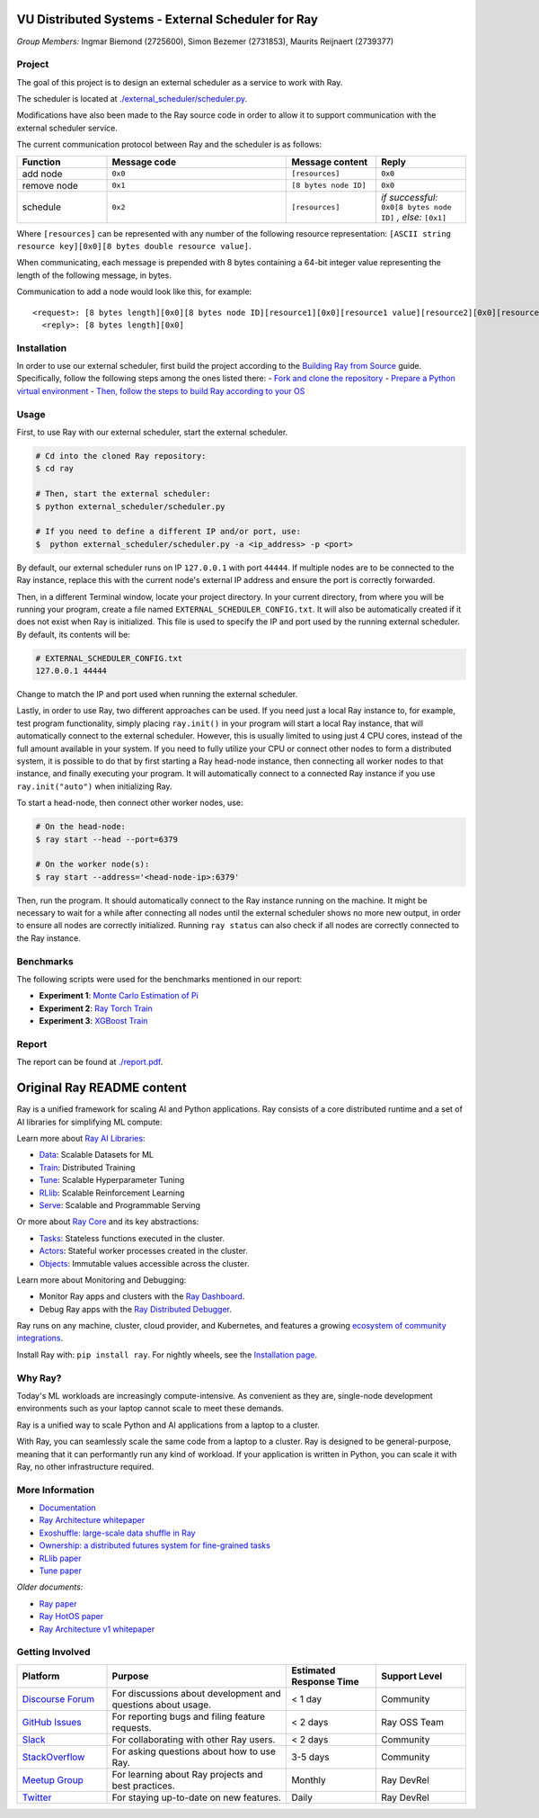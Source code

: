 VU Distributed Systems - External Scheduler for Ray
====================================================

*Group Members:* Ingmar Biemond (2725600), Simon Bezemer (2731853), Maurits Reijnaert (2739377)

Project
-------
The goal of this project is to design an external scheduler as a service to work with Ray.

The scheduler is located at `./external_scheduler/scheduler.py <./external_scheduler/scheduler.py>`__.

Modifications have also been made to the Ray source code in order to allow it to support communication with the external scheduler service.

The current communication protocol between Ray and the scheduler is as follows:

.. list-table::
   :widths: 25 50 25 25
   :header-rows: 1

   * - Function
     - Message code
     - Message content
     - Reply
   * - add node
     - ``0x0``
     - ``[resources]``
     - ``0x0``
   * - remove node
     - ``0x1``
     - ``[8 bytes node ID]``
     - ``0x0``
   * - schedule
     - ``0x2``
     - ``[resources]``
     - *if successful:* ``0x0[8 bytes node ID]`` *, else:* ``[0x1]``

Where ``[resources]`` can be represented with any number of the following resource representation: ``[ASCII string resource key][0x0][8 bytes double resource value]``.

When communicating, each message is prepended with 8 bytes containing a 64-bit integer value representing the length of the following message, in bytes.

Communication to add a node would look like this, for example:
::
    <request>: [8 bytes length][0x0][8 bytes node ID][resource1][0x0][resource1 value][resource2][0x0][resource2 value]
      <reply>: [8 bytes length][0x0]

Installation
------------
In order to use our external scheduler, first build the project according to the `Building Ray from Source <https://docs.ray.io/en/latest/ray-contribute/development.html>`__ guide.
Specifically, follow the following steps among the ones listed there:
- `Fork and clone the repository <https://docs.ray.io/en/latest/ray-contribute/development.html#fork-the-ray-repository>`__
- `Prepare a Python virtual environment <https://docs.ray.io/en/latest/ray-contribute/development.html#prepare-a-python-virtual-environment>`__
- `Then, follow the steps to build Ray according to your OS <https://docs.ray.io/en/latest/ray-contribute/development.html#preparing-to-build-ray-on-linux>`__

Usage
-----
First, to use Ray with our external scheduler, start the external scheduler.

.. code-block:: bash

   # Cd into the cloned Ray repository:
   $ cd ray

   # Then, start the external scheduler:
   $ python external_scheduler/scheduler.py

   # If you need to define a different IP and/or port, use:
   $  python external_scheduler/scheduler.py -a <ip_address> -p <port>

By default, our external scheduler runs on IP ``127.0.0.1`` with port ``44444``. If multiple nodes are to be connected to the Ray instance, replace this with the current node's external IP address and ensure the port is correctly forwarded.

Then, in a different Terminal window, locate your project directory. In your current directory, from where you will be running your program, create a file named ``EXTERNAL_SCHEDULER_CONFIG.txt``. It will also be automatically created if it does not exist when Ray is initialized. This file is used to specify the IP and port used by the running external scheduler. By default, its contents will be:

.. code-block:: bash

   # EXTERNAL_SCHEDULER_CONFIG.txt
   127.0.0.1 44444

Change to match the IP and port used when running the external scheduler.

Lastly, in order to use Ray, two different approaches can be used. If you need just a local Ray instance to, for example, test program functionality, simply placing ``ray.init()`` in your program will start a local Ray instance, that will automatically connect to the external scheduler. However, this is usually limited to using just 4 CPU cores, instead of the full amount available in your system. If you need to fully utilize your CPU or connect other nodes to form a distributed system, it is possible to do that by first starting a Ray head-node instance, then connecting all worker nodes to that instance, and finally executing your program. It will automatically connect to a connected Ray instance if you use ``ray.init("auto")`` when initializing Ray.

To start a head-node, then connect other worker nodes, use:

.. code-block:: bash

   # On the head-node:
   $ ray start --head --port=6379

   # On the worker node(s):
   $ ray start --address='<head-node-ip>:6379'

Then, run the program. It should automatically connect to the Ray instance running on the machine. It might be necessary to wait for a while after connecting all nodes until the external scheduler shows no more new output, in order to ensure all nodes are correctly initialized. Running ``ray status`` can also check if all nodes are correctly connected to the Ray instance.

Benchmarks
----------
The following scripts were used for the benchmarks mentioned in our report:

- **Experiment 1**: `Monte Carlo Estimation of Pi <https://docs.ray.io/en/latest/ray-core/examples/monte_carlo_pi.html>`__
- **Experiment 2**: `Ray Torch Train <https://github.com/generalnobody/ray/blob/ray-2.39.0-dev/release/air_tests/air_benchmarks/workloads/torch_benchmark.py>`__
- **Experiment 3**: `XGBoost Train <https://github.com/generalnobody/ray/blob/ray-2.39.0-dev/release/train_tests/xgboost_lightgbm/train_batch_inference_benchmark.py>`__

Report
------
The report can be found at `./report.pdf <./report.pdf>`__.


Original Ray README content
===========================

.. image:: https://github.com/ray-project/ray/raw/master/doc/source/images/ray_header_logo.png

.. image:: https://readthedocs.org/projects/ray/badge/?version=master
    :target: http://docs.ray.io/en/master/?badge=master

.. image:: https://img.shields.io/badge/Ray-Join%20Slack-blue
    :target: https://forms.gle/9TSdDYUgxYs8SA9e8

.. image:: https://img.shields.io/badge/Discuss-Ask%20Questions-blue
    :target: https://discuss.ray.io/

.. image:: https://img.shields.io/twitter/follow/raydistributed.svg?style=social&logo=twitter
    :target: https://twitter.com/raydistributed

.. image:: https://img.shields.io/badge/Get_started_for_free-3C8AE9?logo=data%3Aimage%2Fpng%3Bbase64%2CiVBORw0KGgoAAAANSUhEUgAAABAAAAAQCAYAAAAf8%2F9hAAAAAXNSR0IArs4c6QAAAERlWElmTU0AKgAAAAgAAYdpAAQAAAABAAAAGgAAAAAAA6ABAAMAAAABAAEAAKACAAQAAAABAAAAEKADAAQAAAABAAAAEAAAAAA0VXHyAAABKElEQVQ4Ea2TvWoCQRRGnWCVWChIIlikC9hpJdikSbGgaONbpAoY8gKBdAGfwkfwKQypLQ1sEGyMYhN1Pd%2B6A8PqwBZeOHt%2FvsvMnd3ZXBRFPQjBZ9K6OY8ZxF%2B0IYw9PW3qz8aY6lk92bZ%2BVqSI3oC9T7%2FyCVnrF1ngj93us%2B540sf5BrCDfw9b6jJ5lx%2FyjtGKBBXc3cnqx0INN4ImbI%2Bl%2BPnI8zWfFEr4chLLrWHCp9OO9j19Kbc91HX0zzzBO8EbLK2Iv4ZvNO3is3h6jb%2BCwO0iL8AaWqB7ILPTxq3kDypqvBuYuwswqo6wgYJbT8XxBPZ8KS1TepkFdC79TAHHce%2F7LbVioi3wEfTpmeKtPRGEeoldSP%2FOeoEftpP4BRbgXrYZefsAI%2BP9JU7ImyEAAAAASUVORK5CYII%3D
   :target: https://console.anyscale.com/register/ha?utm_source=github&utm_medium=ray_readme&utm_campaign=get_started_badge

Ray is a unified framework for scaling AI and Python applications. Ray consists of a core distributed runtime and a set of AI libraries for simplifying ML compute:

.. image:: https://github.com/ray-project/ray/raw/master/doc/source/images/what-is-ray-padded.svg

..
  https://docs.google.com/drawings/d/1Pl8aCYOsZCo61cmp57c7Sja6HhIygGCvSZLi_AuBuqo/edit

Learn more about `Ray AI Libraries`_:

- `Data`_: Scalable Datasets for ML
- `Train`_: Distributed Training
- `Tune`_: Scalable Hyperparameter Tuning
- `RLlib`_: Scalable Reinforcement Learning
- `Serve`_: Scalable and Programmable Serving

Or more about `Ray Core`_ and its key abstractions:

- `Tasks`_: Stateless functions executed in the cluster.
- `Actors`_: Stateful worker processes created in the cluster.
- `Objects`_: Immutable values accessible across the cluster.

Learn more about Monitoring and Debugging:

- Monitor Ray apps and clusters with the `Ray Dashboard <https://docs.ray.io/en/latest/ray-core/ray-dashboard.html>`__.
- Debug Ray apps with the `Ray Distributed Debugger <https://docs.ray.io/en/latest/ray-observability/ray-distributed-debugger.html>`__.

Ray runs on any machine, cluster, cloud provider, and Kubernetes, and features a growing
`ecosystem of community integrations`_.

Install Ray with: ``pip install ray``. For nightly wheels, see the
`Installation page <https://docs.ray.io/en/latest/ray-overview/installation.html>`__.

.. _`Serve`: https://docs.ray.io/en/latest/serve/index.html
.. _`Data`: https://docs.ray.io/en/latest/data/dataset.html
.. _`Workflow`: https://docs.ray.io/en/latest/workflows/concepts.html
.. _`Train`: https://docs.ray.io/en/latest/train/train.html
.. _`Tune`: https://docs.ray.io/en/latest/tune/index.html
.. _`RLlib`: https://docs.ray.io/en/latest/rllib/index.html
.. _`ecosystem of community integrations`: https://docs.ray.io/en/latest/ray-overview/ray-libraries.html


Why Ray?
--------

Today's ML workloads are increasingly compute-intensive. As convenient as they are, single-node development environments such as your laptop cannot scale to meet these demands.

Ray is a unified way to scale Python and AI applications from a laptop to a cluster.

With Ray, you can seamlessly scale the same code from a laptop to a cluster. Ray is designed to be general-purpose, meaning that it can performantly run any kind of workload. If your application is written in Python, you can scale it with Ray, no other infrastructure required.

More Information
----------------

- `Documentation`_
- `Ray Architecture whitepaper`_
- `Exoshuffle: large-scale data shuffle in Ray`_
- `Ownership: a distributed futures system for fine-grained tasks`_
- `RLlib paper`_
- `Tune paper`_

*Older documents:*

- `Ray paper`_
- `Ray HotOS paper`_
- `Ray Architecture v1 whitepaper`_

.. _`Ray AI Libraries`: https://docs.ray.io/en/latest/ray-air/getting-started.html
.. _`Ray Core`: https://docs.ray.io/en/latest/ray-core/walkthrough.html
.. _`Tasks`: https://docs.ray.io/en/latest/ray-core/tasks.html
.. _`Actors`: https://docs.ray.io/en/latest/ray-core/actors.html
.. _`Objects`: https://docs.ray.io/en/latest/ray-core/objects.html
.. _`Documentation`: http://docs.ray.io/en/latest/index.html
.. _`Ray Architecture v1 whitepaper`: https://docs.google.com/document/d/1lAy0Owi-vPz2jEqBSaHNQcy2IBSDEHyXNOQZlGuj93c/preview
.. _`Ray Architecture whitepaper`: https://docs.google.com/document/d/1tBw9A4j62ruI5omIJbMxly-la5w4q_TjyJgJL_jN2fI/preview
.. _`Exoshuffle: large-scale data shuffle in Ray`: https://arxiv.org/abs/2203.05072
.. _`Ownership: a distributed futures system for fine-grained tasks`: https://www.usenix.org/system/files/nsdi21-wang.pdf
.. _`Ray paper`: https://arxiv.org/abs/1712.05889
.. _`Ray HotOS paper`: https://arxiv.org/abs/1703.03924
.. _`RLlib paper`: https://arxiv.org/abs/1712.09381
.. _`Tune paper`: https://arxiv.org/abs/1807.05118

Getting Involved
----------------

.. list-table::
   :widths: 25 50 25 25
   :header-rows: 1

   * - Platform
     - Purpose
     - Estimated Response Time
     - Support Level
   * - `Discourse Forum`_
     - For discussions about development and questions about usage.
     - < 1 day
     - Community
   * - `GitHub Issues`_
     - For reporting bugs and filing feature requests.
     - < 2 days
     - Ray OSS Team
   * - `Slack`_
     - For collaborating with other Ray users.
     - < 2 days
     - Community
   * - `StackOverflow`_
     - For asking questions about how to use Ray.
     - 3-5 days
     - Community
   * - `Meetup Group`_
     - For learning about Ray projects and best practices.
     - Monthly
     - Ray DevRel
   * - `Twitter`_
     - For staying up-to-date on new features.
     - Daily
     - Ray DevRel

.. _`Discourse Forum`: https://discuss.ray.io/
.. _`GitHub Issues`: https://github.com/ray-project/ray/issues
.. _`StackOverflow`: https://stackoverflow.com/questions/tagged/ray
.. _`Meetup Group`: https://www.meetup.com/Bay-Area-Ray-Meetup/
.. _`Twitter`: https://twitter.com/raydistributed
.. _`Slack`: https://www.ray.io/join-slack?utm_source=github&utm_medium=ray_readme&utm_campaign=getting_involved
